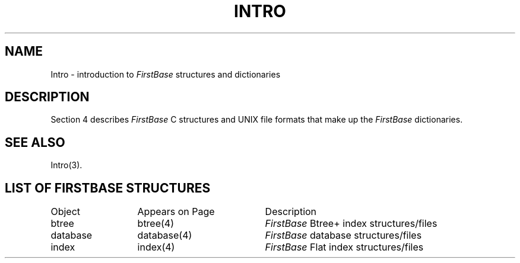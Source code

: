 .TH INTRO 4 "12 September 1995"
.SH NAME
Intro \- introduction to \fIFirstBase\fP structures and dictionaries
.SH DESCRIPTION
.LP
Section 4 describes \fIFirstBase\fP C structures and UNIX file formats that
make up the \fIFirstBase\fP dictionaries.
.SH SEE ALSO
Intro(3).
.br
.ne 10
.SH LIST OF FIRSTBASE STRUCTURES
.sp 1
.if t .ta 25n +20n
.if n .ta 20n +20n
.nf
.ta 20n +20n
Object 	Appears on Page	Description
.sp 1
btree	btree(4)	\fIFirstBase\fP Btree+ index structures/files
database	database(4)	\fIFirstBase\fP database structures/files
index	index(4)	\fIFirstBase\fP Flat index structures/files
.fi
.br
